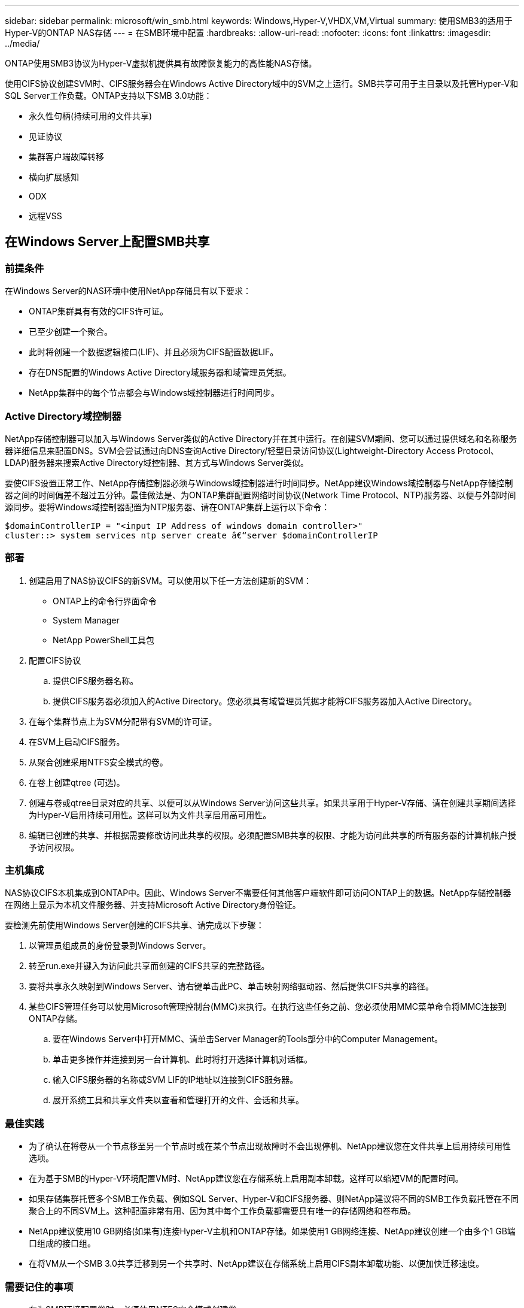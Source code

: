 ---
sidebar: sidebar 
permalink: microsoft/win_smb.html 
keywords: Windows,Hyper-V,VHDX,VM,Virtual 
summary: 使用SMB3的适用于Hyper-V的ONTAP NAS存储 
---
= 在SMB环境中配置
:hardbreaks:
:allow-uri-read: 
:nofooter: 
:icons: font
:linkattrs: 
:imagesdir: ../media/


[role="lead"]
ONTAP使用SMB3协议为Hyper-V虚拟机提供具有故障恢复能力的高性能NAS存储。

使用CIFS协议创建SVM时、CIFS服务器会在Windows Active Directory域中的SVM之上运行。SMB共享可用于主目录以及托管Hyper-V和SQL Server工作负载。ONTAP支持以下SMB 3.0功能：

* 永久性句柄(持续可用的文件共享)
* 见证协议
* 集群客户端故障转移
* 横向扩展感知
* ODX
* 远程VSS




== 在Windows Server上配置SMB共享



=== 前提条件

在Windows Server的NAS环境中使用NetApp存储具有以下要求：

* ONTAP集群具有有效的CIFS许可证。
* 已至少创建一个聚合。
* 此时将创建一个数据逻辑接口(LIF)、并且必须为CIFS配置数据LIF。
* 存在DNS配置的Windows Active Directory域服务器和域管理员凭据。
* NetApp集群中的每个节点都会与Windows域控制器进行时间同步。




=== Active Directory域控制器

NetApp存储控制器可以加入与Windows Server类似的Active Directory并在其中运行。在创建SVM期间、您可以通过提供域名和名称服务器详细信息来配置DNS。SVM会尝试通过向DNS查询Active Directory/轻型目录访问协议(Lightweight-Directory Access Protocol、LDAP)服务器来搜索Active Directory域控制器、其方式与Windows Server类似。

要使CIFS设置正常工作、NetApp存储控制器必须与Windows域控制器进行时间同步。NetApp建议Windows域控制器与NetApp存储控制器之间的时间偏差不超过五分钟。最佳做法是、为ONTAP集群配置网络时间协议(Network Time Protocol、NTP)服务器、以便与外部时间源同步。要将Windows域控制器配置为NTP服务器、请在ONTAP集群上运行以下命令：

....
$domainControllerIP = "<input IP Address of windows domain controller>"
cluster::> system services ntp server create â€“server $domainControllerIP
....


=== 部署

. 创建启用了NAS协议CIFS的新SVM。可以使用以下任一方法创建新的SVM：
+
** ONTAP上的命令行界面命令
** System Manager
** NetApp PowerShell工具包


. 配置CIFS协议
+
.. 提供CIFS服务器名称。
.. 提供CIFS服务器必须加入的Active Directory。您必须具有域管理员凭据才能将CIFS服务器加入Active Directory。


. 在每个集群节点上为SVM分配带有SVM的许可证。
. 在SVM上启动CIFS服务。
. 从聚合创建采用NTFS安全模式的卷。
. 在卷上创建qtree (可选)。
. 创建与卷或qtree目录对应的共享、以便可以从Windows Server访问这些共享。如果共享用于Hyper-V存储、请在创建共享期间选择为Hyper-V启用持续可用性。这样可以为文件共享启用高可用性。
. 编辑已创建的共享、并根据需要修改访问此共享的权限。必须配置SMB共享的权限、才能为访问此共享的所有服务器的计算机帐户授予访问权限。




=== 主机集成

NAS协议CIFS本机集成到ONTAP中。因此、Windows Server不需要任何其他客户端软件即可访问ONTAP上的数据。NetApp存储控制器在网络上显示为本机文件服务器、并支持Microsoft Active Directory身份验证。

要检测先前使用Windows Server创建的CIFS共享、请完成以下步骤：

. 以管理员组成员的身份登录到Windows Server。
. 转至run.exe并键入为访问此共享而创建的CIFS共享的完整路径。
. 要将共享永久映射到Windows Server、请右键单击此PC、单击映射网络驱动器、然后提供CIFS共享的路径。
. 某些CIFS管理任务可以使用Microsoft管理控制台(MMC)来执行。在执行这些任务之前、您必须使用MMC菜单命令将MMC连接到ONTAP存储。
+
.. 要在Windows Server中打开MMC、请单击Server Manager的Tools部分中的Computer Management。
.. 单击更多操作并连接到另一台计算机、此时将打开选择计算机对话框。
.. 输入CIFS服务器的名称或SVM LIF的IP地址以连接到CIFS服务器。
.. 展开系统工具和共享文件夹以查看和管理打开的文件、会话和共享。






=== 最佳实践

* 为了确认在将卷从一个节点移至另一个节点时或在某个节点出现故障时不会出现停机、NetApp建议您在文件共享上启用持续可用性选项。
* 在为基于SMB的Hyper-V环境配置VM时、NetApp建议您在存储系统上启用副本卸载。这样可以缩短VM的配置时间。
* 如果存储集群托管多个SMB工作负载、例如SQL Server、Hyper-V和CIFS服务器、则NetApp建议将不同的SMB工作负载托管在不同聚合上的不同SVM上。这种配置非常有用、因为其中每个工作负载都需要具有唯一的存储网络和卷布局。
* NetApp建议使用10 GB网络(如果有)连接Hyper-V主机和ONTAP存储。如果使用1 GB网络连接、NetApp建议创建一个由多个1 GB端口组成的接口组。
* 在将VM从一个SMB 3.0共享迁移到另一个共享时、NetApp建议在存储系统上启用CIFS副本卸载功能、以便加快迁移速度。




=== 需要记住的事项

* 在为SMB环境配置卷时、必须使用NTFS安全模式创建卷。
* 应相应地设置集群中节点的时间设置。如果NetApp CIFS服务器必须加入Windows Active Directory域、请使用NTP。
* 永久性句柄仅在HA对中的节点之间起作用。
* 见证协议仅在HA对中的节点之间有效。
* 只有Hyper-V和SQL Server工作负载才支持持续可用的文件共享。
* 从ONTAP 9.4开始、支持SMB多通道。
* 不支持RDMA。
* 不支持ReFS。




== 在NFS服务器上配置SMB共享

在NetApp存储控制器上访问CIFS共享上的数据时、纳米服务器不需要额外的客户端软件。

要将文件从到文件复制到CIFS共享、请在远程服务器上运行以下cmdlet：

 $ip = "<input IP Address of the Nano Server>"
....
# Create a New PS Session to the Nano Server
$session = New-PSSession -ComputerName $ip -Credential ~\Administrator
....
 Copy-Item -FromSession $s -Path C:\Windows\Logs\DISM\dism.log -Destination \\cifsshare
* `cifsshare` 是NetApp存储控制器上的CIFS共享。
* 若要将文件复制到"之时"、请运行以下cmdlet：
+
 Copy-Item -ToSession $s -Path \\cifsshare\<file> -Destination C:\


要复制文件夹的整个内容、请指定文件夹名称、并在cmdlet末尾使用-Recurse参数。
